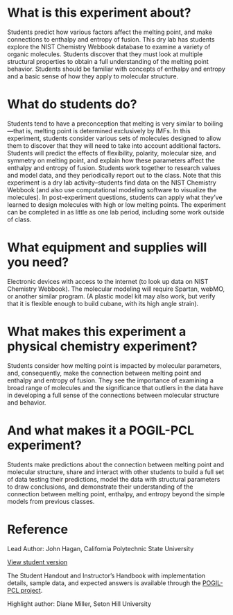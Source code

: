 #+export_file_name: index
# (ss-toggle-markdown-export-on-save)
# date-added:

#+begin_export md
---
title: "How is the melting point of a molecular compound
affected by its structure?"
## https://quarto.org/docs/journals/authors.html
#author:
#  - name: ""
#    affiliations:
#     - name: ""
#copyright: "2016 American Chemical Society and Division of Chemical Education, Inc."
license: "CC BY-NC-SA"
#draft: true
#date-added: 2023-10-28
date: 2022-10-28
categories: ["lab", "thermo",  "pogil-pcl"]
keywords: physical chemistry teaching, physical chemistry education, teaching resources, pogil, pogil-pcl

image: meltingPoints.png
---
#+end_export

* What is this experiment about?
#+begin_export md
<img src="meltingPoints.png" width="40%" align="right" style="padding: 10px 0px 0px 10px;"/>
#+end_export

Students predict how various factors affect the melting point, and make connections to enthalpy and entropy of fusion. This dry lab has students explore the NIST Chemistry Webbook database to examine a variety of organic molecules. Students discover that they must look at multiple structural properties to obtain a full understanding of the melting point behavior. Students should be familiar with concepts of enthalpy and entropy and a basic sense of how they apply to molecular structure.

* What do students do?
Students tend to have a preconception that melting is very similar to boiling—that is, melting point is determined exclusively by IMFs. In this experiment, students consider various sets of molecules designed to allow them to discover that they will need to take into account additional factors.  Students will predict the effects of flexibility, polarity, molecular size, and symmetry on melting point, and explain how these parameters affect the enthalpy and entropy of fusion. Students work together to research values and model data, and they periodically report out to the class. Note that this experiment is a dry lab activity–students find data on the NIST Chemistry Webbook (and also use computational modeling software to visualize the molecules). In post-experiment questions, students can apply what they’ve learned to design molecules with high or low melting points.  The experiment can be completed in as little as one lab period, including some work outside of class.

* What equipment and supplies will you need?
Electronic devices with access to the internet (to look up data on NIST Chemistry Webbook). The molecular modeling will require Spartan, webMO, or another similar program. (A plastic model kit may also work, but verify that it is flexible enough to build cubane, with its high angle strain).

* What makes this experiment a physical chemistry experiment?
Students consider how melting point is impacted by molecular parameters, and, consequently, make the connection between melting point and enthalpy and entropy of fusion. They see the importance of examining a broad range of molecules and the significance that outliers in the data have in developing a full sense of the connections between molecular structure and behavior.

* And what makes it a POGIL-PCL experiment?
Students make predictions about the connection between melting point and molecular structure, share and interact with other students to build a full set of data testing their predictions, model the data with structural parameters to draw conclusions, and demonstrate their understanding of the connection between melting point, enthalpy, and entropy beyond the simple models from previous classes.

* Reference
Lead Author: John Hagan, California Polytechnic State University

[[https://chemistry.coe.edu/piper/pclform.html?expt=mpStructure][View student version]]

The Student Handout and Instructor’s Handbook with implementation details, sample data, and expected answers is available through the [[https://www.pogilpcl.org/get-connected][POGIL-PCL project]]. 

Highlight author: Diane Miller, Seton Hill University
* Local variables :noexport:
# Local Variables:
# eval: (ss-markdown-export-on-save)
# End:
